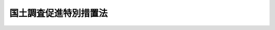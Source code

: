 .. _S37HO143:

======================
国土調査促進特別措置法
======================

.. raw:: html
    
    
    <b>国土調査促進特別措置法<br>
    （昭和三十七年五月十九日法律第百四十三号）</b><br><br><div align="right">最終改正：平成二二年三月三一日法律第二一号</div><br><p>
    </p><div class="arttitle"><a name="1000000000000000000000000000000000000000000000000100000000000000000000000000000">（目的）</a>
    </div><div class="item"><b>第一条</b>
    <a name="1000000000000000000000000000000000000000000000000100000000001000000000000000000"></a>
    　この法律は、国土の開発及びその利用の高度化に資するため、国土調査事業の緊急かつ計画的な実施の促進を図り、もつて国民経済の健全な発展に寄与することを目的とする。
    </div>
    
    <p>
    </p><div class="arttitle"><a name="1000000000000000000000000000000000000000000000000200000000000000000000000000000">（定義）</a>
    </div><div class="item"><b>第二条</b>
    <a name="1000000000000000000000000000000000000000000000000200000000001000000000000000000"></a>
    　この法律で「国土調査事業」とは、次に掲げる調査の事業をいう。
    <div class="number"><b><a name="1000000000000000000000000000000000000000000000000200000000001000000001000000000">一</a>
    </b>
    　<a href="/cgi-bin/idxrefer.cgi?H_FILE=%8f%ba%93%f1%98%5a%96%40%88%ea%94%aa%81%5a&amp;REF_NAME=%8d%91%93%79%92%b2%8d%b8%96%40&amp;ANCHOR_F=&amp;ANCHOR_T=" target="inyo">国土調査法</a>
    （昭和二十六年法律第百八十号）<a href="/cgi-bin/idxrefer.cgi?H_FILE=%8f%ba%93%f1%98%5a%96%40%88%ea%94%aa%81%5a&amp;REF_NAME=%91%e6%93%f1%8f%f0%91%e6%93%f1%8d%80&amp;ANCHOR_F=1000000000000000000000000000000000000000000000000200000000002000000000000000000&amp;ANCHOR_T=1000000000000000000000000000000000000000000000000200000000002000000000000000000#1000000000000000000000000000000000000000000000000200000000002000000000000000000" target="inyo">第二条第二項</a>
    に規定する地籍調査の基礎とするために行う土地及び水面の測量（このために必要な基準点の測量を含む。）並びに土地分類調査の基準の設定のための調査に係る基本調査で、国の機関又は都道府県が行うもの
    </div>
    <div class="number"><b><a name="1000000000000000000000000000000000000000000000000200000000001000000002000000000">二</a>
    </b>
    　<a href="/cgi-bin/idxrefer.cgi?H_FILE=%8f%ba%93%f1%98%5a%96%40%88%ea%94%aa%81%5a&amp;REF_NAME=%8d%91%93%79%92%b2%8d%b8%96%40%91%e6%93%f1%8f%f0%91%e6%8e%4f%8d%80&amp;ANCHOR_F=1000000000000000000000000000000000000000000000000200000000003000000000000000000&amp;ANCHOR_T=1000000000000000000000000000000000000000000000000200000000003000000000000000000#1000000000000000000000000000000000000000000000000200000000003000000000000000000" target="inyo">国土調査法第二条第三項</a>
    に規定する土地分類調査又は<a href="/cgi-bin/idxrefer.cgi?H_FILE=%8f%ba%93%f1%98%5a%96%40%88%ea%94%aa%81%5a&amp;REF_NAME=%93%af%8f%f0%91%e6%8c%dc%8d%80&amp;ANCHOR_F=1000000000000000000000000000000000000000000000000200000000005000000000000000000&amp;ANCHOR_T=1000000000000000000000000000000000000000000000000200000000005000000000000000000#1000000000000000000000000000000000000000000000000200000000005000000000000000000" target="inyo">同条第五項</a>
    に規定する地籍調査で、地方公共団体又は土地改良区その他の政令で定める者が行うもの
    </div>
    </div>
    
    <p>
    </p><div class="arttitle"><a name="1000000000000000000000000000000000000000000000000300000000000000000000000000000">（国土調査事業十箇年計画）</a>
    </div><div class="item"><b>第三条</b>
    <a name="1000000000000000000000000000000000000000000000000300000000001000000000000000000"></a>
    　国土交通大臣は、国土審議会の意見を聴いて、国土の総合的な開発及びその利用の高度化に資するため緊急に国土調査事業を実施する必要があると認める地域について、平成二十二年度以降の十箇年間に実施すべき国土調査事業に関する計画（以下「国土調査事業十箇年計画」という。）の案を作成し、閣議の決定を求めなければならない。
    </div>
    <div class="item"><b><a name="1000000000000000000000000000000000000000000000000300000000002000000000000000000">２</a>
    </b>
    　国土調査事業十箇年計画には、前条第二号に規定する土地分類調査については、同条第一号に規定する基本調査又は同条第二号に規定する地籍調査と相まつて特に緊急に実施することを必要とするものに限り、定めるものとする。
    </div>
    <div class="item"><b><a name="1000000000000000000000000000000000000000000000000300000000003000000000000000000">３</a>
    </b>
    　国土調査事業十箇年計画には、政令で定めるところにより、十箇年間に実施すべき国土調査事業の量を定めなければならない。
    </div>
    <div class="item"><b><a name="1000000000000000000000000000000000000000000000000300000000004000000000000000000">４</a>
    </b>
    　国土交通大臣は、第一項の規定により国土調査事業十箇年計画の案を作成しようとするときは、あらかじめ、関係行政機関の長に協議するとともに、関係都道府県の意見を聴かなければならない。
    </div>
    <div class="item"><b><a name="1000000000000000000000000000000000000000000000000300000000005000000000000000000">５</a>
    </b>
    　国土交通大臣は、国土調査事業十箇年計画について第一項の規定による閣議の決定があつたときは、遅滞なく、これを公示するとともに、関係都道府県に通知しなければならない。
    </div>
    <div class="item"><b><a name="1000000000000000000000000000000000000000000000000300000000006000000000000000000">６</a>
    </b>
    　前各項の規定は、国土調査事業十箇年計画を変更しようとする場合について準用する。
    </div>
    
    <p>
    </p><div class="arttitle"><a name="1000000000000000000000000000000000000000000000000400000000000000000000000000000">（</a><a href="/cgi-bin/idxrefer.cgi?H_FILE=%8f%ba%93%f1%98%5a%96%40%88%ea%94%aa%81%5a&amp;REF_NAME=%8d%91%93%79%92%b2%8d%b8%96%40&amp;ANCHOR_F=&amp;ANCHOR_T=" target="inyo">国土調査法</a>
    の適用）
    </div><div class="item"><b>第四条</b>
    <a name="1000000000000000000000000000000000000000000000000400000000001000000000000000000"></a>
    　国土調査事業十箇年計画に基づいて実施する国土調査事業については、この法律に定めるものを除くほか、<a href="/cgi-bin/idxrefer.cgi?H_FILE=%8f%ba%93%f1%98%5a%96%40%88%ea%94%aa%81%5a&amp;REF_NAME=%8d%91%93%79%92%b2%8d%b8%96%40&amp;ANCHOR_F=&amp;ANCHOR_T=" target="inyo">国土調査法</a>
    の規定の適用があるものとする。この場合において、国土調査事業十箇年計画に基づいて実施する第二条第二号に規定する地籍調査に関しては、<a href="/cgi-bin/idxrefer.cgi?H_FILE=%8f%ba%93%f1%98%5a%96%40%88%ea%94%aa%81%5a&amp;REF_NAME=%93%af%96%40%91%e6%98%5a%8f%f0%82%cc%8e%4f%91%e6%88%ea%8d%80&amp;ANCHOR_F=1000000000000000000000000000000000000000000000000600300000001000000000000000000&amp;ANCHOR_T=1000000000000000000000000000000000000000000000000600300000001000000000000000000#1000000000000000000000000000000000000000000000000600300000001000000000000000000" target="inyo">同法第六条の三第一項</a>
    中「前条第一項」とあるのは「国土調査促進特別措置法（昭和三十七年法律第百四十三号）第三条第五項」と、「特定計画」とあるのは「国土調査事業十箇年計画」と読み替えて、同条の規定及び同条に係る<a href="/cgi-bin/idxrefer.cgi?H_FILE=%8f%ba%93%f1%98%5a%96%40%88%ea%94%aa%81%5a&amp;REF_NAME=%8d%91%93%79%92%b2%8d%b8%96%40&amp;ANCHOR_F=&amp;ANCHOR_T=" target="inyo">国土調査法</a>
    の規定を適用する。
    </div>
    
    <p>
    </p><div class="arttitle"><a name="1000000000000000000000000000000000000000000000000500000000000000000000000000000">（国土調査事業十箇年計画の実施）</a>
    </div><div class="item"><b>第五条</b>
    <a name="10000000000%E6%96%BD%E3%81%99%E3%82%8B%E3%81%9F%E3%82%81%E5%BF%85%E8%A6%81%E3%81%AA%E6%8E%AA%E7%BD%AE%E3%82%92%E8%AC%9B%E3%81%9A%E3%82%8B%E3%82%82%E3%81%AE%E3%81%A8%E3%81%99%E3%82%8B%E3%80%82%0A&lt;/DIV&gt;%0A%0A%0A&lt;BR&gt;&lt;A%20NAME="></a>
    　　　<a name="5000000001000000000000000000000000000000000000000000000000000000000000000000000"><b>附　則　抄</b></a>
    <br><p></p><div class="arttitle">（施行期日）</div>
    <div class="item"><b>１</b>
    　この法律は、公布の日から施行する。
    </div>
    <div class="arttitle">（特定計画に関する規定の不適用）</div>
    <div class="item"><b>２</b>
    　国土調査法第六条の二の規定は、昭和三十八年四月一日以後この法律の存続する間、適用しない。
    </div>
    <div class="item"><b>３</b>
    　昭和三十八年四月一日前に国土調査法第六条の二の規定に基づき作成された特定計画は、同年三月三十一日限り廃止されたものとし、当該特定計画に係る同法第二条第五項に規定する地籍調査については、同法第六条の三、第六条の四及び第九条の二の規定並びにこれらの規定に係る同法の規定は、同年四月一日以後は、適用しない。
    </div>
    
    <br>　　　<a name="5000000002000000000000000000000000000000000000000000000000000000000000000000000"><b>附　則　（昭和四五年五月一四日法律第五三号）</b></a>
    <br><p>
    　この法律は、公布の日から施行する。
    </p></div>
    
    <br>　　　<a name="5000000003000000000000000000000000000000000000000000000000000000000000000000000"><b>附　則　（昭和四九年六月二五日法律第九二号）　抄</b></a>
    <br><p>
    </p><div class="arttitle">（施行期日）</div>
    <div class="item"><b>第一条</b>
    　この法律は、公布の日から起算して六月を超えない範囲内において政令で定める日から施行する。
    </div>
    
    <br>　　　<a name="5000000004000000000000000000000000000000000000000000000000000000000000000000000"><b>附　則　（昭和五五年三月三一日法律第一八号）</b></a>
    <br><p>
    　この法律は、昭和五十五年四月一日から施行する。
    
    
    <br>　　　<a name="5000000005000000000000000000000000000000000000000000000000000000000000000000000"><b>附　則　（平成元年一二月二二日法律第八四号）　抄</b></a>
    <br></p><p></p><div class="arttitle">（施行期日）</div>
    <div class="item"><b>１</b>
    　この法律は、公布の日から施行する。
    </div>
    
    <br>　　　<a name="5000000006000000000000000000000000000000000000000000000000000000000000000000000"><b>附　則　（平成二年三月三一日法律第一〇号）</b></a>
    <br><p>
    　この法律は、平成二年四月一日から施行する。
    
    
    <br>　　　<a name="5000000007000000000000000000000000000000000000000000000000000000000000000000000"><b>附　則　（平成一二年三月二九日法律第八号）　抄</b></a>
    <br></p><p></p><div class="arttitle">（施行期日）</div>
    <div class="item"><b>１</b>
    　この法律は、平成十二年四月一日から施行する。
    </div>
    
    <br>　　　<a name="5000000008000000000000000000000000000000000000000000000000000000000000000000000"><b>附　則　（平成二二年三月三一日法律第二一号）　抄</b></a>
    <br><p>
    　この法律は、平成二十二年四月一日から施行する。
    
    
    <br><br></p>
